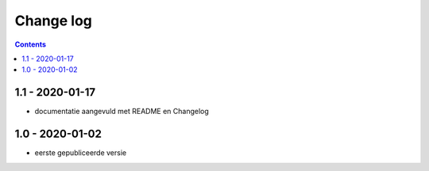 ==========
Change log
==========

.. contents ::

1.1 - 2020-01-17
----------------

- documentatie aangevuld met README en Changelog

1.0 - 2020-01-02
----------------

- eerste gepubliceerde versie


